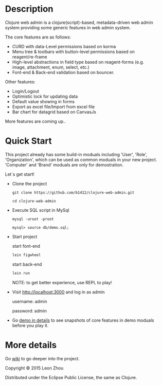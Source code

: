 
* Description

Clojure web admin is a clojure(script)-based, metadata-driven web admin system providing some generic features in web admin system. 

The core features are as follows:

 + CURD with data-Level permissions based on korma
 + Menu tree & toolbars with button-level permissions based on reagent/re-frame
 + High-level abstractions in field type based on reagent-forms (e.g. image, attachment, enum, select, etc.) 
 + Font-end & Back-end validation based on bouncer.


Other features:

 + Login/Logout
 + Optimistic lock for updating data
 + Default value showing in forms
 + Export as excel file/Import from excel file
 + Bar chart for datagrid based on CanvasJs

More features are coming up..

* Quick Start

This project already has some build-in moduals including 'User', 'Role', 'Organization', which can be used
as common moduals in your new project. 
'Computer' and 'Brand' moduals are only  for demostration.

Let`s get start!


+ Clone the project

  #+BEGIN_SRC 
    git clone https://github.com/b1412/clojure-web-admin.git
  #+END_SRC

  #+BEGIN_SRC shell
    cd clojure-web-admin
  #+END_SRC

+ Execute SQL script in MySql

  #+BEGIN_SRC shell
   mysql -uroot -proot
   
   mysql> source db/demo.sql;
  #+END_SRC
   
+ Start project
 
    start font-end

    #+BEGIN_SRC clojure
      lein figwheel
    #+END_SRC

    start back-end

    #+BEGIN_SRC clojure
      lein run
    #+END_SRC
  
  NOTE:  to get better experience, use REPL to play!

+ Visit http://localhost:3000 and log in as admin 
   
    username: admin  
    
    password: admin

+ Go [[https://github.com/b1412/clojure-web-admin/wiki/Demo-in-details][demo in details]] to see snapshots of core features in demo moduals before you play it.


* More details

  Go [[https://github.com/b1412/clojure-web-admin/wiki/Home][wiki]] to go deeper into the project. 

# License

Copyright © 2015 Leon Zhou

Distributed under the Eclipse Public License, the same as Clojure.
